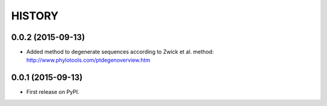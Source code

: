 HISTORY
=======

0.0.2 (2015-09-13)
------------------
* Added method to degenerate sequences according to Zwick et al. method: http://www.phylotools.com/ptdegenoverview.htm

0.0.1 (2015-09-13)
------------------
* First release on PyPI.
